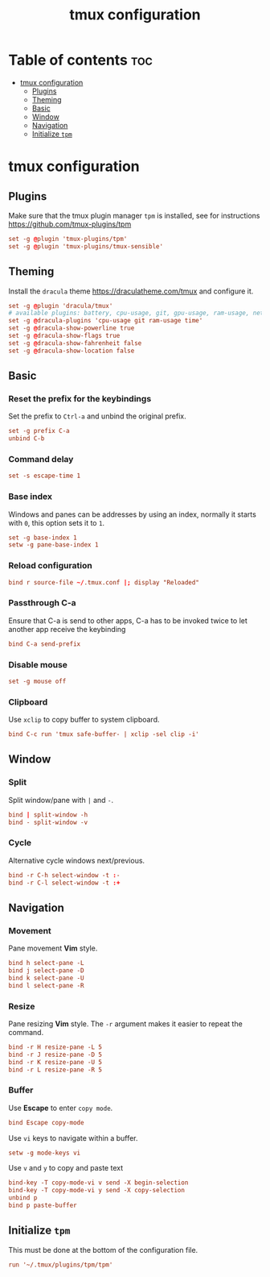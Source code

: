 #+title: tmux configuration
#+property: header-args :tangle .tmux.conf

* Table of contents :toc:
- [[#tmux-configuration][tmux configuration]]
  - [[#plugins][Plugins]]
  - [[#theming][Theming]]
  - [[#basic][Basic]]
  - [[#window][Window]]
  - [[#navigation][Navigation]]
  - [[#initialize-tpm][Initialize =tpm=]]

* tmux configuration
** Plugins
Make sure that the tmux plugin manager =tpm= is installed, see for instructions https://github.com/tmux-plugins/tpm

#+begin_src conf
set -g @plugin 'tmux-plugins/tpm'
set -g @plugin 'tmux-plugins/tmux-sensible'
#+end_src

** Theming
Install the =dracula= theme https://draculatheme.com/tmux and configure it.

#+begin_src conf
set -g @plugin 'dracula/tmux'
# available plugins: battery, cpu-usage, git, gpu-usage, ram-usage, network, network-bandwidth, network-ping, weather, time
set -g @dracula-plugins 'cpu-usage git ram-usage time'
set -g @dracula-show-powerline true
set -g @dracula-show-flags true
set -g @dracula-show-fahrenheit false
set -g @dracula-show-location false
#+end_src

** Basic
*** Reset the prefix for the keybindings
Set the prefix to =Ctrl-a= and unbind the original prefix.

#+begin_src conf
set -g prefix C-a
unbind C-b
#+end_src

*** Command delay
#+begin_src conf
set -s escape-time 1
#+end_src

*** Base index
Windows and panes can be addresses by using an index, normally it starts with =0=, this option sets it to =1=.

#+begin_src conf
set -g base-index 1
setw -g pane-base-index 1
#+end_src

*** Reload configuration
#+begin_src conf
bind r source-file ~/.tmux.conf |; display "Reloaded"
#+end_src

*** Passthrough C-a
Ensure that C-a is send to other apps, C-a has to be invoked twice to let another app receive the keybinding

#+begin_src conf
bind C-a send-prefix
#+end_src

*** Disable mouse
#+begin_src conf
set -g mouse off
#+end_src

*** Clipboard
Use =xclip= to copy buffer to system clipboard.

#+begin_src conf
bind C-c run 'tmux safe-buffer- | xclip -sel clip -i'
#+end_src

** Window
*** Split
Split window/pane with =|= and =-=.

#+begin_src conf
bind | split-window -h
bind - split-window -v
#+end_src

*** Cycle
Alternative cycle windows next/previous.

#+begin_src conf
bind -r C-h select-window -t :-
bind -r C-l select-window -t :+
#+end_src

** Navigation
*** Movement
Pane movement *Vim* style.

#+begin_src conf
bind h select-pane -L
bind j select-pane -D
bind k select-pane -U
bind l select-pane -R
#+end_src

*** Resize
Pane resizing *Vim* style. The ~-r~ argument makes it easier to repeat the command.

#+begin_src conf
bind -r H resize-pane -L 5
bind -r J resize-pane -D 5
bind -r K resize-pane -U 5
bind -r L resize-pane -R 5
#+end_src

*** Buffer
Use *Escape* to enter =copy mode=.

#+begin_src conf
bind Escape copy-mode
#+end_src

Use =vi= keys to navigate within a buffer.

#+begin_src conf
setw -g mode-keys vi
#+end_src

Use =v= and =y= to copy and paste text

#+begin_src conf
bind-key -T copy-mode-vi v send -X begin-selection
bind-key -T copy-mode-vi y send -X copy-selection
unbind p
bind p paste-buffer
#+end_src

** Initialize =tpm=
This must be done at the bottom of the configuration file.

#+begin_src conf
run '~/.tmux/plugins/tpm/tpm'
#+end_src
